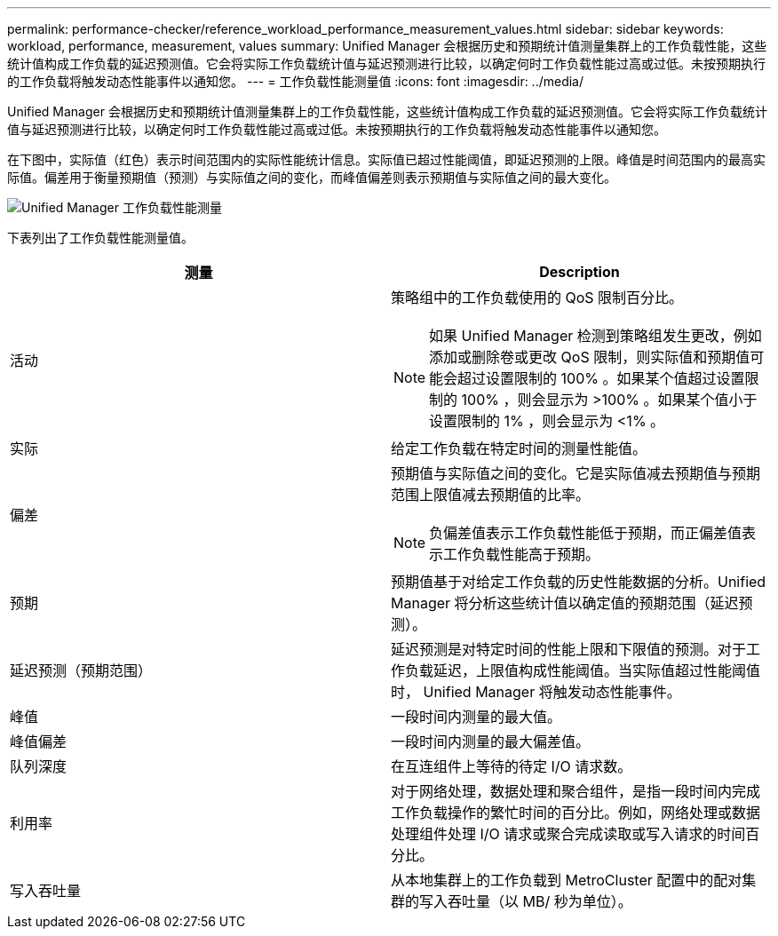 ---
permalink: performance-checker/reference_workload_performance_measurement_values.html 
sidebar: sidebar 
keywords: workload, performance, measurement, values 
summary: Unified Manager 会根据历史和预期统计值测量集群上的工作负载性能，这些统计值构成工作负载的延迟预测值。它会将实际工作负载统计值与延迟预测进行比较，以确定何时工作负载性能过高或过低。未按预期执行的工作负载将触发动态性能事件以通知您。 
---
= 工作负载性能测量值
:icons: font
:imagesdir: ../media/


[role="lead"]
Unified Manager 会根据历史和预期统计值测量集群上的工作负载性能，这些统计值构成工作负载的延迟预测值。它会将实际工作负载统计值与延迟预测进行比较，以确定何时工作负载性能过高或过低。未按预期执行的工作负载将触发动态性能事件以通知您。

在下图中，实际值（红色）表示时间范围内的实际性能统计信息。实际值已超过性能阈值，即延迟预测的上限。峰值是时间范围内的最高实际值。偏差用于衡量预期值（预测）与实际值之间的变化，而峰值偏差则表示预期值与实际值之间的最大变化。

image::../media/opm_wrkld_perf_measurement_png.gif[Unified Manager 工作负载性能测量]

下表列出了工作负载性能测量值。

|===
| 测量 | Description 


 a| 
活动
 a| 
策略组中的工作负载使用的 QoS 限制百分比。

[NOTE]
====
如果 Unified Manager 检测到策略组发生更改，例如添加或删除卷或更改 QoS 限制，则实际值和预期值可能会超过设置限制的 100% 。如果某个值超过设置限制的 100% ，则会显示为 >100% 。如果某个值小于设置限制的 1% ，则会显示为 <1% 。

====


 a| 
实际
 a| 
给定工作负载在特定时间的测量性能值。



 a| 
偏差
 a| 
预期值与实际值之间的变化。它是实际值减去预期值与预期范围上限值减去预期值的比率。

[NOTE]
====
负偏差值表示工作负载性能低于预期，而正偏差值表示工作负载性能高于预期。

====


 a| 
预期
 a| 
预期值基于对给定工作负载的历史性能数据的分析。Unified Manager 将分析这些统计值以确定值的预期范围（延迟预测）。



 a| 
延迟预测（预期范围）
 a| 
延迟预测是对特定时间的性能上限和下限值的预测。对于工作负载延迟，上限值构成性能阈值。当实际值超过性能阈值时， Unified Manager 将触发动态性能事件。



 a| 
峰值
 a| 
一段时间内测量的最大值。



 a| 
峰值偏差
 a| 
一段时间内测量的最大偏差值。



 a| 
队列深度
 a| 
在互连组件上等待的待定 I/O 请求数。



 a| 
利用率
 a| 
对于网络处理，数据处理和聚合组件，是指一段时间内完成工作负载操作的繁忙时间的百分比。例如，网络处理或数据处理组件处理 I/O 请求或聚合完成读取或写入请求的时间百分比。



 a| 
写入吞吐量
 a| 
从本地集群上的工作负载到 MetroCluster 配置中的配对集群的写入吞吐量（以 MB/ 秒为单位）。

|===